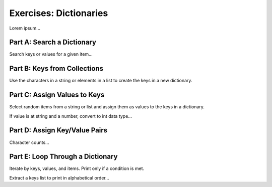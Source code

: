 Exercises: Dictionaries
=======================

Lorem ipsum...

Part A: Search a Dictionary
---------------------------

Search keys or values for a given item...

Part B: Keys from Collections
-----------------------------

Use the characters in a string or elements in a list to create the keys in a
new dictionary.

Part C: Assign Values to Keys
-----------------------------

Select random items from a string or list and assign them as values to the keys
in a dictionary.

If value is at string and a number, convert to int data type...

Part D: Assign Key/Value Pairs
------------------------------

Character counts... 

Part E: Loop Through a Dictionary
---------------------------------

Iterate by keys, values, and items. Print only if a condition is met.

Extract a keys list to print in alphabetical order...
